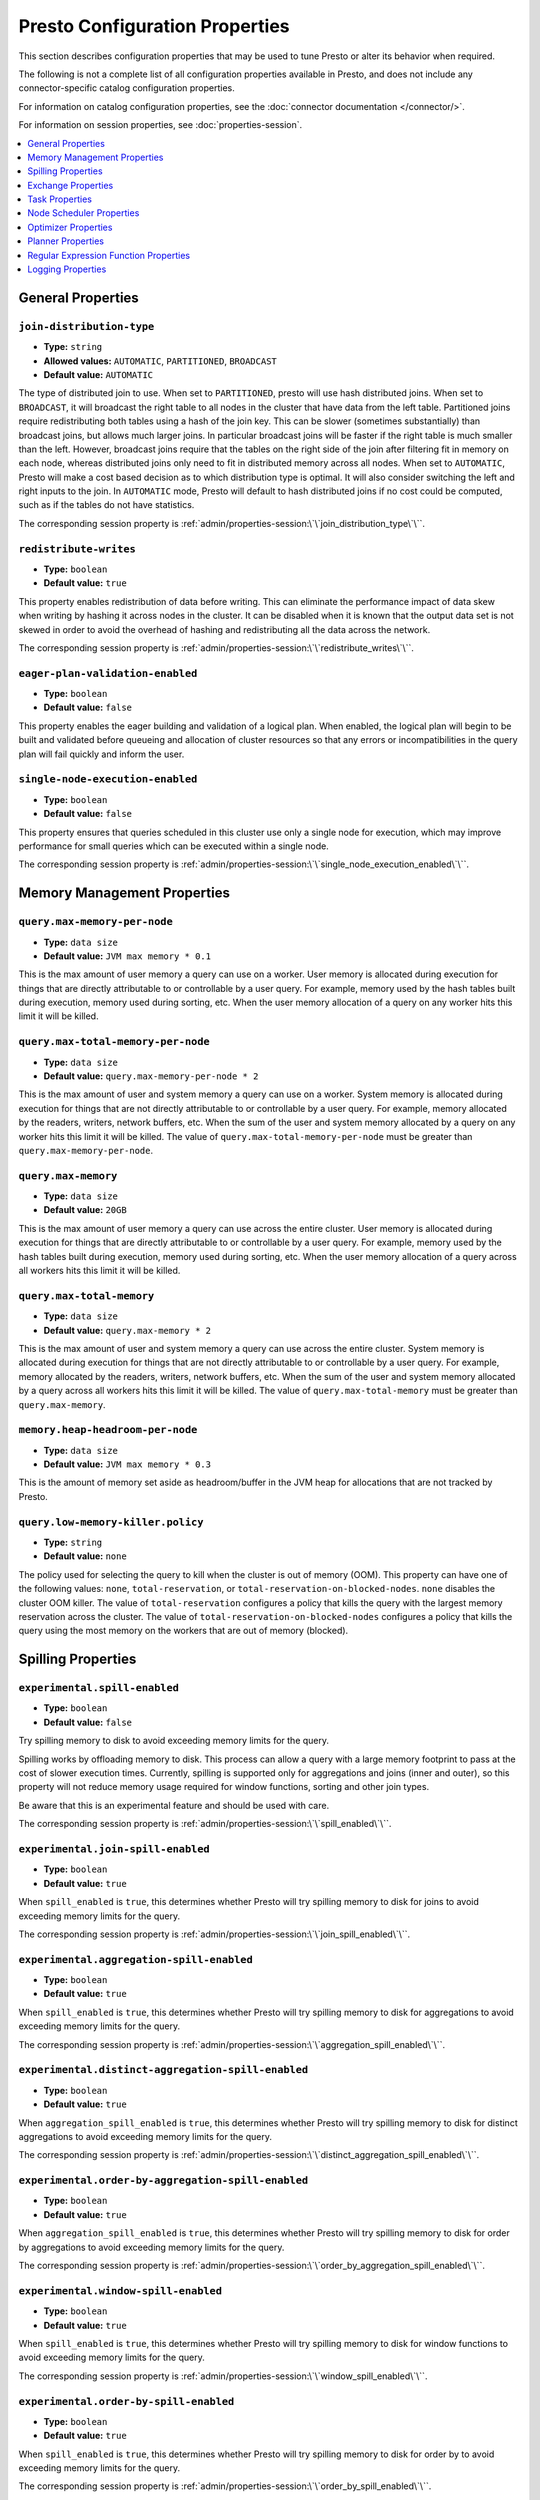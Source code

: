 ===============================
Presto Configuration Properties
===============================

This section describes configuration properties that may be used to tune 
Presto or alter its behavior when required.

The following is not a complete list of all configuration properties 
available in Presto, and does not include any connector-specific
catalog configuration properties. 

For information on catalog configuration properties, see the :doc:`connector documentation </connector/>`.

For information on session properties, see :doc:`properties-session`.

.. contents::
    :local:
    :backlinks: none
    :depth: 1

General Properties
------------------

``join-distribution-type``
^^^^^^^^^^^^^^^^^^^^^^^^^^

* **Type:** ``string``
* **Allowed values:** ``AUTOMATIC``, ``PARTITIONED``, ``BROADCAST``
* **Default value:** ``AUTOMATIC``

The type of distributed join to use.  When set to ``PARTITIONED``, presto will
use hash distributed joins.  When set to ``BROADCAST``, it will broadcast the
right table to all nodes in the cluster that have data from the left table.
Partitioned joins require redistributing both tables using a hash of the join key.
This can be slower (sometimes substantially) than broadcast joins, but allows much
larger joins. In particular broadcast joins will be faster if the right table is
much smaller than the left.  However, broadcast joins require that the tables on the right
side of the join after filtering fit in memory on each node, whereas distributed joins
only need to fit in distributed memory across all nodes. When set to ``AUTOMATIC``,
Presto will make a cost based decision as to which distribution type is optimal.
It will also consider switching the left and right inputs to the join.  In ``AUTOMATIC``
mode, Presto will default to hash distributed joins if no cost could be computed, such as if
the tables do not have statistics. 

The corresponding session property is :ref:`admin/properties-session:\`\`join_distribution_type\`\``. 


``redistribute-writes``
^^^^^^^^^^^^^^^^^^^^^^^

* **Type:** ``boolean``
* **Default value:** ``true``

This property enables redistribution of data before writing. This can
eliminate the performance impact of data skew when writing by hashing it
across nodes in the cluster. It can be disabled when it is known that the
output data set is not skewed in order to avoid the overhead of hashing and
redistributing all the data across the network. 

The corresponding session property is :ref:`admin/properties-session:\`\`redistribute_writes\`\``. 

``eager-plan-validation-enabled``
^^^^^^^^^^^^^^^^^^^^^^^^^^^^^^^^^

* **Type:** ``boolean``
* **Default value:** ``false``

This property enables the eager building and validation of a logical plan.
When enabled, the logical plan will begin to be built and validated before
queueing and allocation of cluster resources so that any errors or
incompatibilities in the query plan will fail quickly and inform the user.

``single-node-execution-enabled``
^^^^^^^^^^^^^^^^^^^^^^^^^^^^^^^^^

* **Type:** ``boolean``
* **Default value:** ``false``

This property ensures that queries scheduled in this cluster use only a single
node for execution, which may improve performance for small queries which can
be executed within a single node.

The corresponding session property is :ref:`admin/properties-session:\`\`single_node_execution_enabled\`\``.

.. _tuning-memory:

Memory Management Properties
----------------------------

``query.max-memory-per-node``
^^^^^^^^^^^^^^^^^^^^^^^^^^^^^

* **Type:** ``data size``
* **Default value:** ``JVM max memory * 0.1``

This is the max amount of user memory a query can use on a worker.
User memory is allocated during execution for things that are directly
attributable to or controllable by a user query. For example, memory used
by the hash tables built during execution, memory used during sorting, etc.
When the user memory allocation of a query on any worker hits this limit
it will be killed.

``query.max-total-memory-per-node``
^^^^^^^^^^^^^^^^^^^^^^^^^^^^^^^^^^^

* **Type:** ``data size``
* **Default value:** ``query.max-memory-per-node * 2``

This is the max amount of user and system memory a query can use on a worker.
System memory is allocated during execution for things that are not directly
attributable to or controllable by a user query. For example, memory allocated
by the readers, writers, network buffers, etc. When the sum of the user and
system memory allocated by a query on any worker hits this limit it will be killed.
The value of ``query.max-total-memory-per-node`` must be greater than
``query.max-memory-per-node``.

``query.max-memory``
^^^^^^^^^^^^^^^^^^^^

* **Type:** ``data size``
* **Default value:** ``20GB``

This is the max amount of user memory a query can use across the entire cluster.
User memory is allocated during execution for things that are directly
attributable to or controllable by a user query. For example, memory used
by the hash tables built during execution, memory used during sorting, etc.
When the user memory allocation of a query across all workers hits this limit
it will be killed.

``query.max-total-memory``
^^^^^^^^^^^^^^^^^^^^^^^^^^

* **Type:** ``data size``
* **Default value:** ``query.max-memory * 2``

This is the max amount of user and system memory a query can use across the entire cluster.
System memory is allocated during execution for things that are not directly
attributable to or controllable by a user query. For example, memory allocated
by the readers, writers, network buffers, etc. When the sum of the user and
system memory allocated by a query across all workers hits this limit it will be
killed. The value of ``query.max-total-memory`` must be greater than
``query.max-memory``.

``memory.heap-headroom-per-node``
^^^^^^^^^^^^^^^^^^^^^^^^^^^^^^^^^

* **Type:** ``data size``
* **Default value:** ``JVM max memory * 0.3``

This is the amount of memory set aside as headroom/buffer in the JVM heap
for allocations that are not tracked by Presto.

``query.low-memory-killer.policy``
^^^^^^^^^^^^^^^^^^^^^^^^^^^^^^^^^^

* **Type:** ``string``
* **Default value:** ``none``

The policy used for selecting the query to kill when the cluster is out of memory (OOM).
This property can have one of the following values: ``none``, ``total-reservation``,
or ``total-reservation-on-blocked-nodes``. ``none`` disables the cluster OOM killer.
The value of ``total-reservation`` configures a policy that kills the query with the largest
memory reservation across the cluster. The value of ``total-reservation-on-blocked-nodes``
configures a policy that kills the query using the most memory on the workers that are out of memory (blocked).

.. _tuning-spilling:

Spilling Properties
-------------------

``experimental.spill-enabled``
^^^^^^^^^^^^^^^^^^^^^^^^^^^^^^

* **Type:** ``boolean``
* **Default value:** ``false``

Try spilling memory to disk to avoid exceeding memory limits for the query.

Spilling works by offloading memory to disk. This process can allow a query with a large memory
footprint to pass at the cost of slower execution times. Currently, spilling is supported only for
aggregations and joins (inner and outer), so this property will not reduce memory usage required for
window functions, sorting and other join types.

Be aware that this is an experimental feature and should be used with care.

The corresponding session property is :ref:`admin/properties-session:\`\`spill_enabled\`\``. 

``experimental.join-spill-enabled``
^^^^^^^^^^^^^^^^^^^^^^^^^^^^^^^^^^^

* **Type:** ``boolean``
* **Default value:** ``true``

When ``spill_enabled`` is ``true``, this determines whether Presto will try spilling memory to disk for joins to
avoid exceeding memory limits for the query.

The corresponding session property is :ref:`admin/properties-session:\`\`join_spill_enabled\`\``. 

``experimental.aggregation-spill-enabled``
^^^^^^^^^^^^^^^^^^^^^^^^^^^^^^^^^^^^^^^^^^

* **Type:** ``boolean``
* **Default value:** ``true``

When ``spill_enabled`` is ``true``, this determines whether Presto will try spilling memory to disk for aggregations to
avoid exceeding memory limits for the query.

The corresponding session property is :ref:`admin/properties-session:\`\`aggregation_spill_enabled\`\``. 

``experimental.distinct-aggregation-spill-enabled``
^^^^^^^^^^^^^^^^^^^^^^^^^^^^^^^^^^^^^^^^^^^^^^^^^^^

* **Type:** ``boolean``
* **Default value:** ``true``

When ``aggregation_spill_enabled`` is ``true``, this determines whether Presto will try spilling memory to disk for distinct
aggregations to avoid exceeding memory limits for the query.

The corresponding session property is :ref:`admin/properties-session:\`\`distinct_aggregation_spill_enabled\`\``. 

``experimental.order-by-aggregation-spill-enabled``
^^^^^^^^^^^^^^^^^^^^^^^^^^^^^^^^^^^^^^^^^^^^^^^^^^^

* **Type:** ``boolean``
* **Default value:** ``true``

When ``aggregation_spill_enabled`` is ``true``, this determines whether Presto will try spilling memory to disk for order by
aggregations to avoid exceeding memory limits for the query.

The corresponding session property is :ref:`admin/properties-session:\`\`order_by_aggregation_spill_enabled\`\``. 

``experimental.window-spill-enabled``
^^^^^^^^^^^^^^^^^^^^^^^^^^^^^^^^^^^^^

* **Type:** ``boolean``
* **Default value:** ``true``

When ``spill_enabled`` is ``true``, this determines whether Presto will try spilling memory to disk for window functions to
avoid exceeding memory limits for the query.

The corresponding session property is :ref:`admin/properties-session:\`\`window_spill_enabled\`\``. 

``experimental.order-by-spill-enabled``
^^^^^^^^^^^^^^^^^^^^^^^^^^^^^^^^^^^^^^^

* **Type:** ``boolean``
* **Default value:** ``true``

When ``spill_enabled`` is ``true``, this determines whether Presto will try spilling memory to disk for order by to
avoid exceeding memory limits for the query.

The corresponding session property is :ref:`admin/properties-session:\`\`order_by_spill_enabled\`\``. 

``experimental.spiller.task-spilling-strategy``
^^^^^^^^^^^^^^^^^^^^^^^^^^^^^^^^^^^^^^^^^^^^^^^
* **Type:** ``string``
* **Allowed values:** ``ORDER_BY_CREATE_TIME``, ``ORDER_BY_REVOCABLE_BYTES``, ``PER_TASK_MEMORY_THRESHOLD``
* **Default value:** ``ORDER_BY_CREATE_TIME``

Determines the strategy to use to choose when to revoke memory and from which tasks.

``ORDER_BY_CREATE_TIME`` and ``ORDER_BY_REVOCABLE_BYTES`` will trigger spilling when the memory
pool is filled beyond the ``experimental.memory-revoking-threshold`` until the memory pool usage
is below ``experimental.memory-revoking-target``. ``ORDER_BY_CREATE_TIME`` will trigger
revocation from older tasks first, while ``ORDER_BY_REVOCABLE_BYTES`` will trigger revocation
from tasks that are using more revocable memory first.

``PER_TASK_MEMORY_THRESHOLD`` will trigger spilling whenever the revocable memory used by a task
exceeds ``experimental.spiller.max-revocable-task-memory``.

.. WARNING::
    The ``PER_TASK_MEMORY_THRESHOLD`` strategy does not trigger spilling when the memory pool is
    full, which can prevent the out of memory query killer from kicking in.  This is particularly
    risky if Presto is running without a reserved memory pool.

``experimental.memory-revoking-threshold``
^^^^^^^^^^^^^^^^^^^^^^^^^^^^^^^^^^^^^^^^^^
* **Type:** ``double``
* **Minimum value:** ``0``
* **Maximum value:** ``1``
* **Default value:** ``0.9``

Trigger memory revocation when the memory pool is filled above this percentage.

``experimental.memory-revoking-target``
^^^^^^^^^^^^^^^^^^^^^^^^^^^^^^^^^^^^^^^
* **Type:** ``double``
* **Minimum value:** ``0``
* **Maximum value:** ``1``
* **Default value:** ``0.5``

When revoking memory, try to revoke enough that the memory pool is filled below the target percentage
at the end.

``experimental.query-limit-spill-enabled``
^^^^^^^^^^^^^^^^^^^^^^^^^^^^^^^^^^^^^^^^^^
* **Type:** ``boolean``
* **Default value:** ``false``

When spill is enabled and ``experimental.spiller.task-spilling-strategy`` is ``ORDER_BY_CREATE_TIME`` or
``ORDER_BY_REVOCABLE_BYTES``, then also spill revocable memory from a query whenever its combined revocable,
user, and system memory exceeds ``query_max_total_memory_per_node``. This allows queries to have more
consistent performance regardless of the load on the cluster at the cost of less efficient use of available
memory.

``experimental.spiller.max-revocable-task-memory``
^^^^^^^^^^^^^^^^^^^^^^^^^^^^^^^^^^^^^^^^^^^^^^^^^^
* **Type:** ``data size``
* **Default value:** ``500MB``

If ``experimental.spiller.task-spilling-strategy`` is set to ``PER_TASK_MEMORY_THRESHOLD``,
this property defines the threshold at which to trigger spilling for a task.  This property
is ignored for any other spilling strategy.

``experimental.max-revocable-memory-per-node``
^^^^^^^^^^^^^^^^^^^^^^^^^^^^^^^^^^^^^^^^^^^^^^
* **Type:** ``data size``
* **Default value:** ``16GB``

This property defines the amount of revocable memory a query can use on each node

``experimental.spiller-spill-path``
^^^^^^^^^^^^^^^^^^^^^^^^^^^^^^^^^^^

* **Type:** ``string``
* **No default value.** Must be set when spilling is enabled

Directory where spilled content will be written. It can be a comma separated
list to spill simultaneously to multiple directories, which helps to utilize
multiple drives installed in the system.

It is not recommended to spill to system drives. Most importantly, do not spill
to the drive on which the JVM logs are written, as disk overutilization might
cause JVM to pause for lengthy periods, causing queries to fail.

``experimental.spiller-max-used-space-threshold``
^^^^^^^^^^^^^^^^^^^^^^^^^^^^^^^^^^^^^^^^^^^^^^^^^

* **Type:** ``double``
* **Default value:** ``0.9``

If disk space usage ratio of a given spill path is above this threshold,
this spill path will not be eligible for spilling.

``experimental.spiller-threads``
^^^^^^^^^^^^^^^^^^^^^^^^^^^^^^^^

* **Type:** ``integer``
* **Default value:** ``4``

Number of spiller threads. Increase this value if the default is not able
to saturate the underlying spilling device (for example, when using RAID).

``experimental.max-spill-per-node``
^^^^^^^^^^^^^^^^^^^^^^^^^^^^^^^^^^^

* **Type:** ``data size``
* **Default value:** ``100 GB``

Max spill space to be used by all queries on a single node.

``experimental.query-max-spill-per-node``
^^^^^^^^^^^^^^^^^^^^^^^^^^^^^^^^^^^^^^^^^

* **Type:** ``data size``
* **Default value:** ``100 GB``

Max spill space to be used by a single query on a single node.

``experimental.aggregation-operator-unspill-memory-limit``
^^^^^^^^^^^^^^^^^^^^^^^^^^^^^^^^^^^^^^^^^^^^^^^^^^^^^^^^^^

* **Type:** ``data size``
* **Default value:** ``4 MB``

Limit for memory used for unspilling a single aggregation operator instance.

The corresponding session property is :ref:`admin/properties-session:\`\`aggregation_operator_unspill_memory_limit\`\``. 

``experimental.spill-compression-enabled``
^^^^^^^^^^^^^^^^^^^^^^^^^^^^^^^^^^^^^^^^^^

* **Type:** ``boolean``
* **Default value:** ``false``

Enables data compression for pages spilled to disk.

``experimental.spill-encryption-enabled``
^^^^^^^^^^^^^^^^^^^^^^^^^^^^^^^^^^^^^^^^^

* **Type:** ``boolean``
* **Default value:** ``false``

Enables using a randomly generated secret key (per spill file) to encrypt and decrypt
data spilled to disk

``experimental.spiller.single-stream-spiller-choice``
^^^^^^^^^^^^^^^^^^^^^^^^^^^^^^^^^^^^^^^^^^^^^^^^^^^^^

* **Type:** ``String``
* **Default value:** ``LOCAL_FILE``

The Single Stream Spiller to be used when spilling is enabled. There are two options
LOCAL_FILE (default) and TEMP_STORAGE.

``experimental.spiller.spiller-temp-storage``
^^^^^^^^^^^^^^^^^^^^^^^^^^^^^^^^^^^^^^^^^^^^^

* **Type:** ``String``
* **Default value:** ``local``

Temp storage used by spiller when ``experimental.spiller.single-stream-spiller-choice`` is set to TEMP_STORAGE

``experimental.temp-storage-buffer-size``
^^^^^^^^^^^^^^^^^^^^^^^^^^^^^^^^^^^^^^^^^

* **Type:** ``Data Size``
* **Default value:** ``4KB``

Size of buffer when ``experimental.spiller.single-stream-spiller-choice`` is set to TEMP_STORAGE

Exchange Properties
-------------------

Exchanges transfer data between Presto nodes for different stages of
a query. Adjusting these properties may help to resolve inter-node
communication issues or improve network utilization.

``exchange.client-threads``
^^^^^^^^^^^^^^^^^^^^^^^^^^^

* **Type:** ``integer``
* **Minimum value:** ``1``
* **Default value:** ``25``

Number of threads used by exchange clients to fetch data from other Presto
nodes. A higher value can improve performance for large clusters or clusters
with very high concurrency, but excessively high values may cause a drop
in performance due to context switches and additional memory usage.

``exchange.concurrent-request-multiplier``
^^^^^^^^^^^^^^^^^^^^^^^^^^^^^^^^^^^^^^^^^^

* **Type:** ``integer``
* **Minimum value:** ``1``
* **Default value:** ``3``

Multiplier determining the number of concurrent requests relative to
available buffer memory. The maximum number of requests is determined
using a heuristic of the number of clients that can fit into available
buffer space based on average buffer usage per request times this
multiplier. For example, with an ``exchange.max-buffer-size`` of ``32 MB``
and ``20 MB`` already used and average size per request being ``2MB``,
the maximum number of clients is
``multiplier * ((32MB - 20MB) / 2MB) = multiplier * 6``. Tuning this
value adjusts the heuristic, which may increase concurrency and improve
network utilization.

``exchange.max-buffer-size``
^^^^^^^^^^^^^^^^^^^^^^^^^^^^

* **Type:** ``data size``
* **Default value:** ``32MB``

Size of buffer in the exchange client that holds data fetched from other
nodes before it is processed. A larger buffer can increase network
throughput for larger clusters and thus decrease query processing time,
but will reduce the amount of memory available for other usages.

``exchange.max-response-size``
^^^^^^^^^^^^^^^^^^^^^^^^^^^^^^

* **Type:** ``data size``
* **Minimum value:** ``1MB``
* **Default value:** ``16MB``

Maximum size of a response returned from an exchange request. The response
will be placed in the exchange client buffer which is shared across all
concurrent requests for the exchange.

Increasing the value may improve network throughput if there is high
latency. Decreasing the value may improve query performance for large
clusters as it reduces skew due to the exchange client buffer holding
responses for more tasks (rather than hold more data from fewer tasks).

``sink.max-buffer-size``
^^^^^^^^^^^^^^^^^^^^^^^^

* **Type:** ``data size``
* **Default value:** ``32MB``

Output buffer size for task data that is waiting to be pulled by upstream
tasks. If the task output is hash partitioned, then the buffer will be
shared across all of the partitioned consumers. Increasing this value may
improve network throughput for data transferred between stages if the
network has high latency or if there are many nodes in the cluster.

.. _task-properties:

Task Properties
---------------

``task.concurrency``
^^^^^^^^^^^^^^^^^^^^

* **Type:** ``integer``
* **Restrictions:** must be a power of two
* **Default value:** ``16``

Default local concurrency for parallel operators such as joins and aggregations.
This value should be adjusted up or down based on the query concurrency and worker
resource utilization. Lower values are better for clusters that run many queries
concurrently because the cluster will already be utilized by all the running
queries, so adding more concurrency will result in slow downs due to context
switching and other overhead. Higher values are better for clusters that only run
one or a few queries at a time. 

The corresponding session property is :ref:`admin/properties-session:\`\`task_concurrency\`\``. 

``task.http-response-threads``
^^^^^^^^^^^^^^^^^^^^^^^^^^^^^^

* **Type:** ``integer``
* **Minimum value:** ``1``
* **Default value:** ``100``

Maximum number of threads that may be created to handle HTTP responses. Threads are
created on demand and are cleaned up when idle, thus there is no overhead to a large
value if the number of requests to be handled is small. More threads may be helpful
on clusters with a high number of concurrent queries, or on clusters with hundreds
or thousands of workers.

``task.http-timeout-threads``
^^^^^^^^^^^^^^^^^^^^^^^^^^^^^

* **Type:** ``integer``
* **Minimum value:** ``1``
* **Default value:** ``3``

Number of threads used to handle timeouts when generating HTTP responses. This value
should be increased if all the threads are frequently in use. This can be monitored
via the ``com.facebook.presto.server:name=AsyncHttpExecutionMBean:TimeoutExecutor``
JMX object. If ``ActiveCount`` is always the same as ``PoolSize``, increase the
number of threads.

``task.info-update-interval``
^^^^^^^^^^^^^^^^^^^^^^^^^^^^^

* **Type:** ``duration``
* **Minimum value:** ``1ms``
* **Maximum value:** ``10s``
* **Default value:** ``3s``

Controls staleness of task information, which is used in scheduling. Larger values
can reduce coordinator CPU load, but may result in suboptimal split scheduling.

``task.max-partial-aggregation-memory``
^^^^^^^^^^^^^^^^^^^^^^^^^^^^^^^^^^^^^^^

* **Type:** ``data size``
* **Default value:** ``16MB``

Maximum size of partial aggregation results for distributed aggregations. Increasing this
value can result in less network transfer and lower CPU utilization by allowing more
groups to be kept locally before being flushed, at the cost of additional memory usage.

``task.max-worker-threads``
^^^^^^^^^^^^^^^^^^^^^^^^^^^

* **Type:** ``integer``
* **Default value:** ``Node CPUs * 2``

Sets the number of threads used by workers to process splits. Increasing this number
can improve throughput if worker CPU utilization is low and all the threads are in use,
but will cause increased heap space usage. Setting the value too high may cause a drop
in performance due to a context switching. The number of active threads is available
via the ``RunningSplits`` property of the
``com.facebook.presto.execution.executor:name=TaskExecutor.RunningSplits`` JXM object.

The number of threads can be configured using either an absolute value (for example, ``10``)
or a value relative to the number of available CPU cores (for example, ``1.5C``). When
using a relative value, the number of threads is calculated based on the available CPU
cores multiplied by the specified factor (for example, ``1.5``) and rounded to the
nearest integer.

``task.min-drivers``
^^^^^^^^^^^^^^^^^^^^

* **Type:** ``integer``
* **Default value:** ``task.max-worker-threads * 2``

The target number of running leaf splits on a worker. This is a minimum value because
each leaf task is guaranteed at least ``3`` running splits. Non-leaf tasks are also
guaranteed to run in order to prevent deadlocks. A lower value may improve responsiveness
for new tasks, but can result in underutilized resources. A higher value can increase
resource utilization, but uses additional memory.

``task.writer-count``
^^^^^^^^^^^^^^^^^^^^^

* **Type:** ``integer``
* **Restrictions:** must be a power of two
* **Default value:** ``1``

The number of concurrent writer threads per worker per query. Increasing this value may
increase write speed, especially when a query is not I/O bound and can take advantage
of additional CPU for parallel writes (some connectors can be bottlenecked on CPU when
writing due to compression or other factors). Setting this too high may cause the cluster
to become overloaded due to excessive resource utilization. 

The corresponding session property is :ref:`admin/properties-session:\`\`task_writer_count\`\``. 

``task.interrupt-runaway-splits-timeout``
^^^^^^^^^^^^^^^^^^^^^^^^^^^^^^^^^^^^^^^^^

* **Type:** ``duration``
* **Default value:** ``10m``

Timeout for interrupting split threads blocked without yielding control.
Only threads blocked in specific locations are interrupted. Currently this is just threads
blocked in the Joni regular expression library.


Node Scheduler Properties
-------------------------

``node-scheduler.max-splits-per-node``
^^^^^^^^^^^^^^^^^^^^^^^^^^^^^^^^^^^^^^

* **Type:** ``integer``
* **Default value:** ``100``

The target value for the number of splits that can be running for
each worker node, assuming all splits have the standard split weight.

Using a higher value is recommended if queries are submitted in large batches
(e.g., running a large group of reports periodically) or for connectors that
produce many splits that complete quickly but do not support assigning split
weight values to express that to the split scheduler. Increasing this value
may improve query latency by ensuring that the workers have enough splits to
keep them fully utilized.

When connectors do support weight based split scheduling, the number of splits
assigned will depend on the weight of the individual splits. If splits are
small, more of them are allowed to be assigned to each worker to compensate.

Setting this too high will waste memory and may result in lower performance
due to splits not being balanced across workers. Ideally, it should be set
such that there is always at least one split waiting to be processed, but
not higher.

``node-scheduler.max-pending-splits-per-task``
^^^^^^^^^^^^^^^^^^^^^^^^^^^^^^^^^^^^^^^^^^^^^^

* **Type:** ``integer``
* **Default value:** ``10``

The number of outstanding splits with the standard split weight that can be
queued for each worker node for a single stage of a query, even when the
node is already at the limit for total number of splits. Allowing a minimum
number of splits per stage is required to prevent starvation and deadlocks.

This value must be smaller than ``node-scheduler.max-splits-per-node``,
will usually be increased for the same reasons, and has similar drawbacks
if set too high.

``node-scheduler.min-candidates``
^^^^^^^^^^^^^^^^^^^^^^^^^^^^^^^^^

* **Type:** ``integer``
* **Minimum value:** ``1``
* **Default value:** ``10``

The minimum number of candidate nodes that will be evaluated by the
node scheduler when choosing the target node for a split. Setting
this value too low may prevent splits from being properly balanced
across all worker nodes. Setting it too high may increase query
latency and increase CPU usage on the coordinator.

``node-scheduler.network-topology``
^^^^^^^^^^^^^^^^^^^^^^^^^^^^^^^^^^^

* **Type:** ``string``
* **Allowed values:** ``legacy``, ``flat``
* **Default value:** ``legacy``

Sets the network topology to use when scheduling splits. ``legacy`` will ignore
the topology when scheduling splits. ``flat`` will try to schedule splits on the host
where the data is located by reserving 50% of the work queue for local splits.
It is recommended to use ``flat`` for clusters where distributed storage runs on
the same nodes as Presto workers.


Optimizer Properties
--------------------

``optimizer.dictionary-aggregation``
^^^^^^^^^^^^^^^^^^^^^^^^^^^^^^^^^^^^

* **Type:** ``boolean``
* **Default value:** ``false``

Enables optimization for aggregations on dictionaries. 

The corresponding session property is :ref:`admin/properties-session:\`\`dictionary_aggregation\`\``. 

``optimizer.optimize-hash-generation``
^^^^^^^^^^^^^^^^^^^^^^^^^^^^^^^^^^^^^^

* **Type:** ``boolean``
* **Default value:** ``true``

Compute hash codes for distribution, joins, and aggregations early during execution,
allowing result to be shared between operations later in the query. This can reduce
CPU usage by avoiding computing the same hash multiple times, but at the cost of
additional network transfer for the hashes. In most cases it will decrease overall
query processing time. 

It is often helpful to disable this property when using :doc:`/sql/explain` in order
to make the query plan easier to read.

The corresponding session property is :ref:`admin/properties-session:\`\`optimize_hash_generation\`\``. 

``optimizer.optimize-metadata-queries``
^^^^^^^^^^^^^^^^^^^^^^^^^^^^^^^^^^^^^^^

* **Type:** ``boolean``
* **Default value:** ``false``

Enable optimization of some aggregations by using values that are stored as metadata.
This allows Presto to execute some simple queries in constant time. Currently, this
optimization applies to ``max``, ``min`` and ``approx_distinct`` of partition
keys and other aggregation insensitive to the cardinality of the input (including
``DISTINCT`` aggregates). Using this may speed up some queries significantly.

The main drawback is that it can produce incorrect results if the connector returns
partition keys for partitions that have no rows. In particular, the Hive connector
can return empty partitions if they were created by other systems (Presto cannot
create them).

``optimizer.optimize-single-distinct``
^^^^^^^^^^^^^^^^^^^^^^^^^^^^^^^^^^^^^^

* **Type:** ``boolean``
* **Default value:** ``true``

The single distinct optimization will try to replace multiple ``DISTINCT`` clauses
with a single ``GROUP BY`` clause, which can be substantially faster to execute.

``optimizer.push-aggregation-through-join``
^^^^^^^^^^^^^^^^^^^^^^^^^^^^^^^^^^^^^^^^^^^

* **Type:** ``boolean``
* **Default value:** ``true``

When an aggregation is above an outer join and all columns from the outer side of the join
are in the grouping clause, the aggregation is pushed below the outer join. This optimization
is particularly useful for correlated scalar subqueries, which get rewritten to an aggregation
over an outer join. For example::

    SELECT * FROM item i
        WHERE i.i_current_price > (
            SELECT AVG(j.i_current_price) FROM item j
                WHERE i.i_category = j.i_category);

Enabling this optimization can substantially speed up queries by reducing
the amount of data that needs to be processed by the join.  However, it may slow down some
queries that have very selective joins. 

The corresponding session property is :ref:`admin/properties-session:\`\`push_aggregation_through_join\`\``. 

``optimizer.push-table-write-through-union``
^^^^^^^^^^^^^^^^^^^^^^^^^^^^^^^^^^^^^^^^^^^^

* **Type:** ``boolean``
* **Default value:** ``true``

Parallelize writes when using ``UNION ALL`` in queries that write data. This improves the
speed of writing output tables in ``UNION ALL`` queries because these writes do not require
additional synchronization when collecting results. Enabling this optimization can improve
``UNION ALL`` speed when write speed is not yet saturated. However, it may slow down queries
in an already heavily loaded system. 

The corresponding session property is :ref:`admin/properties-session:\`\`push_table_write_through_union\`\``. 

``optimizer.join-reordering-strategy``
^^^^^^^^^^^^^^^^^^^^^^^^^^^^^^^^^^^^^^

* **Type:** ``string``
* **Allowed values:** ``AUTOMATIC``, ``ELIMINATE_CROSS_JOINS``, ``NONE``
* **Default value:** ``AUTOMATIC``

The join reordering strategy to use.  ``NONE`` maintains the order the tables are listed in the
query.  ``ELIMINATE_CROSS_JOINS`` reorders joins to eliminate cross joins where possible and
otherwise maintains the original query order. When reordering joins it also strives to maintain the
original table order as much as possible. ``AUTOMATIC`` enumerates possible orders and uses
statistics-based cost estimation to determine the least cost order. If stats are not available or if
for any reason a cost could not be computed, the ``ELIMINATE_CROSS_JOINS`` strategy is used. 

The corresponding session property is :ref:`admin/properties-session:\`\`join_reordering_strategy\`\``. 

``optimizer.max-reordered-joins``
^^^^^^^^^^^^^^^^^^^^^^^^^^^^^^^^^

* **Type:** ``integer``
* **Default value:** ``9``

When optimizer.join-reordering-strategy is set to cost-based, this property determines the maximum
number of joins that can be reordered at once.

.. warning:: The number of possible join orders scales factorially with the number of relations,
             so increasing this value can cause serious performance issues.

``optimizer.use-defaults-for-correlated-aggregation-pushdown-through-outer-joins``
^^^^^^^^^^^^^^^^^^^^^^^^^^^^^^^^^^^^^^^^^^^^^^^^^^^^^^^^^^^^^^^^^^^^^^^^^^^^^^^^^^

* **Type:** ``boolean``
* **Default value:** ``true``

Aggregations can sometimes be pushed below outer joins (see optimizer.push-aggregation-through-join).
In general, aggregate functions have custom null-handling behavior. In order to correctly process the
null padded rows that may be produced by the outer join, the optimizer introduces a subsequent cross
join with corresponding aggregations over a single null value and then coalesces the aggregations
from the join output with these null aggregated values.

For certain aggregate functions (those that ignore nulls, ``COUNT``, etc) the cross join may be
avoided and the default/known aggregate value over ``NULL`` may be coalesced  directly with the aggregate
outputs of the join. This optimization eliminates the cross join, may convert the outer join into an inner
join and thereby produces more optimal plans.

``optimizer.rewrite-expression-with-constant-variable``
^^^^^^^^^^^^^^^^^^^^^^^^^^^^^^^^^^^^^^^^^^^^^^^^^^^^^^^

* **Type:** ``boolean``
* **Default value:** ``true``

Extract expressions which have constant value from filter and assignment expressions, and replace the expressions with
constant value.

``optimizer.history-based-optimizer-plan-canonicalization-strategies``
^^^^^^^^^^^^^^^^^^^^^^^^^^^^^^^^^^^^^^^^^^^^^^^^^^^^^^^^^^^^^^^^^^^^^^

* **Type:** ``string``
* **Default value:** ``IGNORE_SAFE_CONSTANTS``

Plan canonicalization strategies used to canonicalize a query plan for history based optimization.

``optimizer.track-history-stats-from-failed-queries``
^^^^^^^^^^^^^^^^^^^^^^^^^^^^^^^^^^^^^^^^^^^^^^^^^^^^^

* **Type:** ``boolean``
* **Default value:** ``true``

Track history based plan statistics from complete plan fragments in failed queries.

``optimizer.log-plans-used-in-history-based-optimizer``
^^^^^^^^^^^^^^^^^^^^^^^^^^^^^^^^^^^^^^^^^^^^^^^^^^^^^^^

* **Type:** ``boolean``
* **Default value:** ``false``

Log the stats equivalent plan and canonicalized plans used in history based optimization.

``optimizer.exploit-constraints``
^^^^^^^^^^^^^^^^^^^^^^^^^^^^^^^^^

* **Type:** ``boolean``
* **Default value:** ``true``

Enable analysis and propagation of logical properties like distinct keys or cardinality among the nodes of
a query plan. The optimizer may then use these properties to perform various optimizations.

``optimizer.confidence-based-broadcast``
^^^^^^^^^^^^^^^^^^^^^^^^^^^^^^^^^^^^^^^^

* **Type:** ``boolean``
* **Default value:** ``false``

Enable broadcasting based on the confidence of the statistics that are being used, by
broadcasting the side of a joinNode which has the highest (``HIGH`` or ``FACT``) confidence statistics.
If both sides have the same confidence statistics, then the original behavior will be followed.

The corresponding session property is :ref:`admin/properties-session:\`\`confidence_based_broadcast\`\``. 

``optimizer.treat-low-confidence-zero-estimation-as-unknown``
^^^^^^^^^^^^^^^^^^^^^^^^^^^^^^^^^^^^^^^^^^^^^^^^^^^^^^^^^^^^^

* **Type:** ``boolean``
* **Default value:** ``false``

Enable treating ``LOW`` confidence, zero estimations as ``UNKNOWN`` during joins. 

The corresponding session property is :ref:`admin/properties-session:\`\`treat-low-confidence-zero-estimation-as-unknown\`\``. 

``optimizer.retry-query-with-history-based-optimization``
^^^^^^^^^^^^^^^^^^^^^^^^^^^^^^^^^^^^^^^^^^^^^^^^^^^^^^^^^

* **Type:** ``boolean``
* **Default value:** ``false``

Enable retry for failed queries who can potentially be helped by HBO. 

The corresponding session property is :ref:`admin/properties-session:\`\`retry-query-with-history-based-optimization\`\``. 

Planner Properties
------------------

``planner.query-analyzer-timeout``
^^^^^^^^^^^^^^^^^^^^^^^^^^^^^^^^^^

* **Type:** ``duration``
* **Default value:** ``3m``

Maximum running time for the query analyzer in case the processing takes too long or is stuck in an infinite loop.
When timeout expires the planner thread is interrupted and throws exception.

Regular Expression Function Properties
--------------------------------------

The following properties allow tuning the :doc:`/functions/regexp`.

``regex-library``
^^^^^^^^^^^^^^^^^

* **Type:** ``string``
* **Allowed values:** ``JONI``, ``RE2J``
* **Default value:** ``JONI``

Which library to use for regular expression functions.
``JONI`` is generally faster for common usage, but can require exponential
time for certain expression patterns. ``RE2J`` uses a different algorithm
which guarantees linear time, but is often slower.

``re2j.dfa-states-limit``
^^^^^^^^^^^^^^^^^^^^^^^^^

* **Type:** ``integer``
* **Minimum value:** ``2``
* **Default value:** ``2147483647``

The maximum number of states to use when RE2J builds the fast
but potentially memory intensive deterministic finite automaton (DFA)
for regular expression matching. If the limit is reached, RE2J will fall
back to the algorithm that uses the slower, but less memory intensive
non-deterministic finite automaton (NFA). Decreasing this value decreases the
maximum memory footprint of a regular expression search at the cost of speed.

``re2j.dfa-retries``
^^^^^^^^^^^^^^^^^^^^

* **Type:** ``integer``
* **Minimum value:** ``0``
* **Default value:** ``5``

The number of times that RE2J will retry the DFA algorithm when
it reaches a states limit before using the slower, but less memory
intensive NFA algorithm for all future inputs for that search. If hitting the
limit for a given input row is likely to be an outlier, you want to be able
to process subsequent rows using the faster DFA algorithm. If you are likely
to hit the limit on matches for subsequent rows as well, you want to use the
correct algorithm from the beginning so as not to waste time and resources.
The more rows you are processing, the larger this value should be.

Logging Properties
------------------

``log.max-history``
^^^^^^^^^^^^^^^^^^^

* **Type:** ``integer``
* **Default value:** ``30``

The ``log.max-history`` property controls the number of archive log periods that the application retains.
In Presto, one log period corresponds to one day. For instance, if ``log.max-history`` is set to 30, the system will keep logs for the
past 30 days.

``log.max-size``
^^^^^^^^^^^^^^^^

* **Type:** ``data size``
* **Default value:** ``100MB``

The maximum file size for the general application log file.

``http-server.log.enabled``
^^^^^^^^^^^^^^^^^^^^^^^^^^^

* **Type:** ``boolean``
* **Default value:** ``true``

Flag to enable or disable logging for the HTTP server.

``http-server.log.compression.enabled``
^^^^^^^^^^^^^^^^^^^^^^^^^^^^^^^^^^^^^^^

* **Type:** ``boolean``
* **Default value:** ``true``

Flag to enable or disable compression of the log files of the HTTP server.

``http-server.log.path``
^^^^^^^^^^^^^^^^^^^^^^^^

* **Type:** ``string``
* **Default value:** ``var/log/http-request.log``

The path to the log file used by the HTTP server. The path is relative to
the data directory, configured by the launcher script as detailed in
:ref:`running_presto`.

``http-server.log.max-history``
^^^^^^^^^^^^^^^^^^^^^^^^^^^^^^^

* **Type:** ``integer``
* **Default value:** ``15``

The ``http-server.log.max-history`` property controls the number of archive log periods that the HTTP server retains.
In Presto, one log period corresponds to one day. For instance, if ``http-server.log.max-history`` is set to 15, the
system will keep logs for the past 15 days.

``http-server.log.max-size``
^^^^^^^^^^^^^^^^^^^^^^^^^^^^

* **Type:** ``data size``
* **Default value:** ``100MB``

The maximum file size for the log file of the HTTP server.